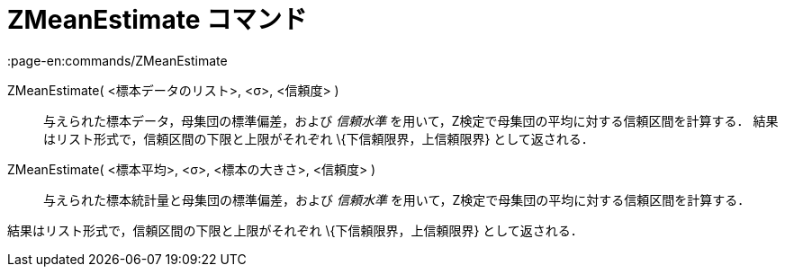 = ZMeanEstimate コマンド
:page-en:commands/ZMeanEstimate
ifdef::env-github[:imagesdir: /ja/modules/ROOT/assets/images]

ZMeanEstimate( <標本データのリスト>, <σ>, <信頼度> )::
  与えられた標本データ，母集団の標準偏差，および _信頼水準_ を用いて，Z検定で母集団の平均に対する信頼区間を計算する．
  結果はリスト形式で，信頼区間の下限と上限がそれぞれ \{下信頼限界，上信頼限界} として返される．

ZMeanEstimate( <標本平均>, <σ>, <標本の大きさ>, <信頼度> )::
  与えられた標本統計量と母集団の標準偏差，および _信頼水準_ を用いて，Z検定で母集団の平均に対する信頼区間を計算する．

結果はリスト形式で，信頼区間の下限と上限がそれぞれ \{下信頼限界，上信頼限界} として返される．
